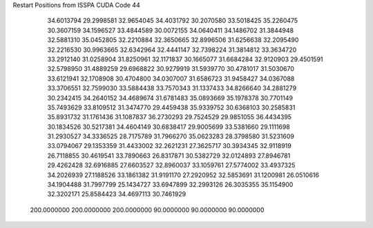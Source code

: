 Restart Positions from ISSPA CUDA Code
44
  34.6013794  29.2998581  32.9654045  34.4031792  30.2070580  33.5018425
  35.2260475  30.3607159  34.1596527  33.4844589  30.0072155  34.0640411
  34.1486702  31.3844948  32.5881310  35.0452805  32.2210884  32.3650665
  32.8996506  31.6256638  32.2095490  32.2216530  30.9963665  32.6342964
  32.4441147  32.7398224  31.3814812  33.3634720  33.2912140  31.0258904
  31.8250961  32.1171837  30.1665077  31.6684284  32.9120903  29.4501591
  32.5798950  31.4889259  29.6968822  30.9279919  31.5939770  30.4781017
  31.5030670  33.6121941  32.1708908  30.4704800  34.0307007  31.6586723
  31.9458427  34.0367088  33.3706551  32.7599030  33.5884438  33.7570343
  31.1337433  34.8266640  34.2881279  30.2342415  34.2640152  34.4689674
  31.6781483  35.0893669  35.1978378  30.7701149  35.7493629  33.8109512
  31.3474770  29.4459438  35.9339752  30.6368103  30.2585831  35.8931732
  31.1761436  31.1087837  36.2730293  29.7524529  29.9851055  36.4434395
  30.1834526  30.5217381  34.4604149  30.6838417  29.9005699  33.5381660
  29.1111698  31.2930527  34.3336525  28.7175789  31.7966270  35.0623283
  28.3798580  31.5231609  33.0794067  29.1353359  31.4433002  32.2621231
  27.3625717  30.3934345  32.9118919  26.7118855  30.4619541  33.7890663
  26.8317871  30.5382729  32.0124893  27.8946781  29.4262428  32.6916885
  27.6603527  32.8960037  33.1059761  27.5774002  33.4937325  34.2026939
  27.1188526  33.1861382  31.9191170  27.2920952  32.5853691  31.1200981
  26.0510616  34.1904488  31.7997799  25.1434727  33.6947899  32.2993126
  26.3035355  35.1154900  32.3202171  25.8584423  34.4697113  30.7461929
 200.0000000 200.0000000 200.0000000  90.0000000  90.0000000  90.0000000
